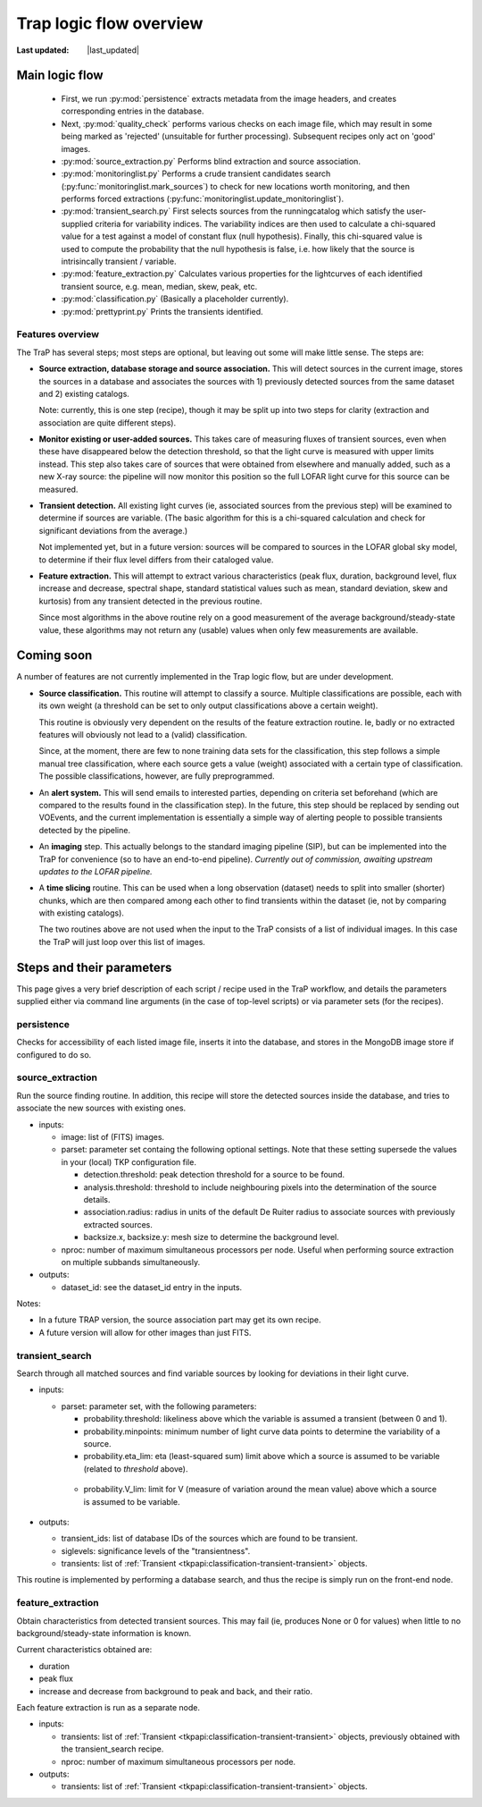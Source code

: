 .. _steps-section:

************************
Trap logic flow overview
************************
.. |last_updated| last_updated::

:Last updated: |last_updated|

Main logic flow
---------------

 * First, we run :py:mod:`persistence` extracts metadata from the image headers,
   and creates corresponding entries in the database.
 * Next, :py:mod:`quality_check` performs various checks on each image file,
   which may result in some being marked as 'rejected'
   (unsuitable for further processing). Subsequent recipes only act on 'good'
   images.
 * :py:mod:`source_extraction.py`  Performs blind extraction and source association.
 * :py:mod:`monitoringlist.py` Performs a crude transient candidates search
   (:py:func:`monitoringlist.mark_sources`) to check for new locations worth
   monitoring, and then performs forced extractions
   (:py:func:`monitoringlist.update_monitoringlist`).
 * :py:mod:`transient_search.py` First selects sources from the runningcatalog which
   satisfy the user-supplied criteria for variability indices.
   The variability indices are then used to calculate a chi-squared value for
   a test against a model of constant flux (null hypothesis).
   Finally, this chi-squared value is used to compute the probability that
   the null hypothesis is false, i.e. how likely that the source is
   intrisincally transient / variable.
 * :py:mod:`feature_extraction.py` Calculates various properties for the
   lightcurves of each identified transient source,
   e.g. mean, median, skew, peak, etc.
 * :py:mod:`classification.py` (Basically a placeholder currently).
 * :py:mod:`prettyprint.py` Prints the transients identified.



Features overview
=================

The TraP has several steps; most steps are optional, but leaving out
some will make little sense. The steps are:

- **Source extraction, database storage and source association.** This
  will detect sources in the current image, stores the sources in a
  database and associates the sources with 1) previously detected
  sources from the same dataset and 2) existing catalogs.

  Note: currently, this is one step (recipe), though it may be split
  up into two steps for clarity (extraction and association are quite
  different steps).

- **Monitor existing or user-added sources.** This takes care of measuring fluxes
  of transient sources, even when these have disappeared below the detection
  threshold, so that the light curve is measured with upper limits instead.
  This step also takes care of sources that were obtained from elsewhere and
  manually added, such as a new X-ray source: the pipeline will now monitor
  this position so the full LOFAR light curve for this source can be measured.

- **Transient detection.** All existing light curves (ie, associated sources from
  the previous step) will be examined to determine if sources are variable.
  (The basic algorithm for this is a chi-squared calculation and check for
  significant deviations from the average.)

  Not implemented yet, but in a future version: sources will be
  compared to sources in the LOFAR global sky model, to determine if their flux
  level differs from their cataloged value.

- **Feature extraction.** This will attempt to extract various
  characteristics (peak flux, duration, background level, flux
  increase and decrease, spectral shape, standard statistical values
  such as mean, standard deviation, skew and kurtosis) from any
  transient detected in the previous routine.

  Since most algorithms in the above routine rely on a good
  measurement of the average background/steady-state value, these
  algorithms may not return any (usable) values when only few
  measurements are available.

Coming soon
-------------

A number of features are not currently implemented in the Trap logic flow, but
are under development.

- **Source classification.** This routine will attempt to classify a
  source. Multiple classifications are possible, each with its own
  weight (a threshold can be set to only output classifications above
  a certain weight).

  This routine is obviously very dependent on the results of the feature
  extraction routine. Ie, badly or no extracted features will
  obviously not lead to a (valid) classification.

  Since, at the moment, there are few to none training data sets for
  the classification, this step follows a simple manual tree
  classification, where each source gets a value (weight) associated
  with a certain type of classification. The possible classifications,
  however, are fully preprogrammed.

- An **alert system.** This will send emails to interested parties, depending on
  criteria set beforehand (which are compared to the results found in the
  classification step). In the future, this step should be replaced by sending
  out VOEvents, and the current implementation is essentially a simple way of
  alerting people to possible transients detected by the pipeline.

- An **imaging** step. This actually belongs to the standard
  imaging pipeline (SIP), but can be implemented into the TraP for
  convenience (so to have an end-to-end pipeline).
  `Currently out of commission, awaiting upstream updates to the LOFAR pipeline.`

- A **time slicing** routine. This can be used when a long observation
  (dataset) needs to split into smaller (shorter) chunks, which are
  then compared among each other to find transients within the dataset
  (ie, not by comparing with existing catalogs).

  The two routines above are not used when the input to the TraP
  consists of a list of individual images. In this case the TraP will
  just loop over this list of images.


Steps and their parameters
--------------------------

This page gives a very brief description of each script / recipe used in the
TraP workflow, and details the parameters supplied
either via command line arguments (in the case of top-level scripts) or via
parameter sets (for the recipes).


persistence
================
Checks for accessibility of each listed image file, inserts it into the database,
and stores in the MongoDB image store if configured to do so.


source_extraction
=================

Run the source finding routine. In addition, this recipe will store
the detected sources inside the database, and tries to associate the
new sources with existing ones.

- inputs:

  - image: list of (FITS) images.

  - parset: parameter set containg the following optional
    settings. Note that these setting supersede the values in your
    (local) TKP configuration file.

    - detection.threshold: peak detection threshold for a source to be
      found.

    - analysis.threshold: threshold to include neighbouring pixels
      into the determination of the source details.

    - association.radius: radius in units of the default De Ruiter
      radius to associate sources with previously extracted sources.

    - backsize.x, backsize.y: mesh size to determine the background
      level.

  - nproc: number of maximum simultaneous processors per node. Useful
    when performing source extraction on multiple subbands
    simultaneously.


- outputs:

  - dataset_id: see the dataset_id entry in the inputs.

Notes:

- In a future TRAP version, the source association part may get its
  own recipe.

- A future version will allow for other images than just FITS.



.. _transient-search-recipe:

transient_search
================

Search through all matched sources and find variable sources by
looking for deviations in their light curve.

- inputs:

  - parset: parameter set, with the following parameters:

    - probability.threshold: likeliness above which the variable is
      assumed a transient (between 0 and 1).

    - probability.minpoints: minimum number of light curve data points
      to determine the variability of a source.

    - probability.eta_lim: eta (least-squared sum) limit above which
      a source is assumed to be variable (related to `threshold`
      above).

   - probability.V_lim: limit for V (measure of variation around the
     mean value) above which a source is assumed to be variable.

- outputs:

  - transient_ids: list of database IDs of the sources which are found
    to be transient.

  - siglevels: significance levels of the "transientness".

  - transients: list of :ref:`Transient
    <tkpapi:classification-transient-transient>` objects.


This routine is implemented by performing a database search, and thus
the recipe is simply run on the front-end node.

.. _feature_extraction:

feature_extraction
==================

Obtain characteristics from detected transient sources. This may fail
(ie, produces None or 0 for values) when little to no
background/steady-state information is known.

Current characteristics obtained are:

- duration

- peak flux

- increase and decrease from background to peak and back, and their
  ratio.

Each feature extraction is run as a separate node.

- inputs:

  - transients: list of :ref:`Transient
    <tkpapi:classification-transient-transient>` objects,
    previously obtained with the transient_search recipe.

  - nproc: number of maximum simultaneous processors per node.

- outputs:

  - transients: list of :ref:`Transient
    <tkpapi:classification-transient-transient>` objects.
